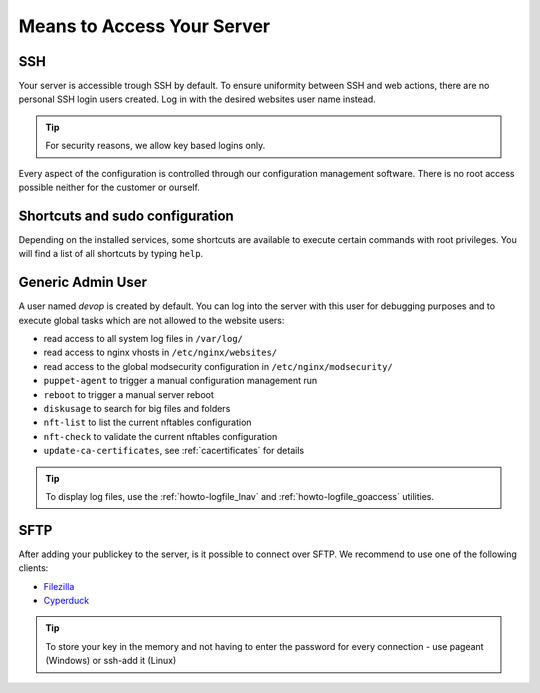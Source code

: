 .. index::
   pair: Access; SSH
   :name: access-ssh

Means to Access Your Server
===========================

SSH
---

Your server is accessible trough SSH by default.
To ensure uniformity between SSH and web actions, there are no personal
SSH login users created. Log in with the desired websites user name instead.

.. tip:: For security reasons, we allow key based logins only.

Every aspect of the configuration is controlled through our configuration
management software. There is no root access possible neither for the
customer or ourself.

Shortcuts and sudo configuration
--------------------------------

Depending on the installed services, some shortcuts are available to execute certain commands with root privileges.
You will find a list of all shortcuts by typing ``help``.

.. index::
   pair: Access; devop
   :name: access_devop

Generic Admin User
------------------

A user named `devop` is created by default. You can log into the server
with this user for debugging purposes and to execute global tasks which are not
allowed to the website users:

* read access to all system log files in ``/var/log/``
* read access to nginx vhosts in ``/etc/nginx/websites/``
* read access to the global modsecurity configuration in ``/etc/nginx/modsecurity/``
* ``puppet-agent`` to trigger a manual configuration management run
* ``reboot`` to trigger a manual server reboot
* ``diskusage`` to search for big files and folders
* ``nft-list`` to list the current nftables configuration
* ``nft-check`` to validate the current nftables configuration
* ``update-ca-certificates``, see :ref:`cacertificates` for details

.. tip:: To display log files, use the :ref:`howto-logfile_lnav` and :ref:`howto-logfile_goaccess` utilities.

SFTP
----

After adding your publickey to the server, is it possible to connect
over SFTP. We recommend to use one of the following clients:

-  `Filezilla <https://filezilla-project.org>`__
-  `Cyperduck <https://cyberduck.io>`__

.. tip:: To store your key in the memory and not having to enter the password for every connection - use pageant (Windows) or ssh-add it (Linux)

